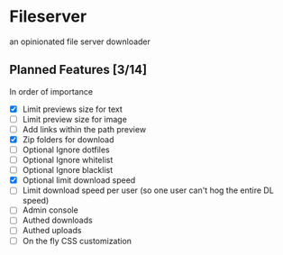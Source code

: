 * Fileserver
an opinionated file server downloader
** Planned Features [3/14]
In order of importance

- [X]  Limit previews size for text
- [ ]  Limit preview size for image
- [ ]  Add links within the path preview
- [X]  Zip folders for download
- [ ]  Optional Ignore dotfiles
- [ ]  Optional Ignore whitelist
- [ ]  Optional Ignore blacklist
- [X]  Optional limit download speed
- [ ]  Limit download speed per user (so one user can't hog the entire DL speed)
- [ ]  Admin console
- [ ]  Authed downloads
- [ ]  Authed uploads
- [ ]  On the fly CSS customization

